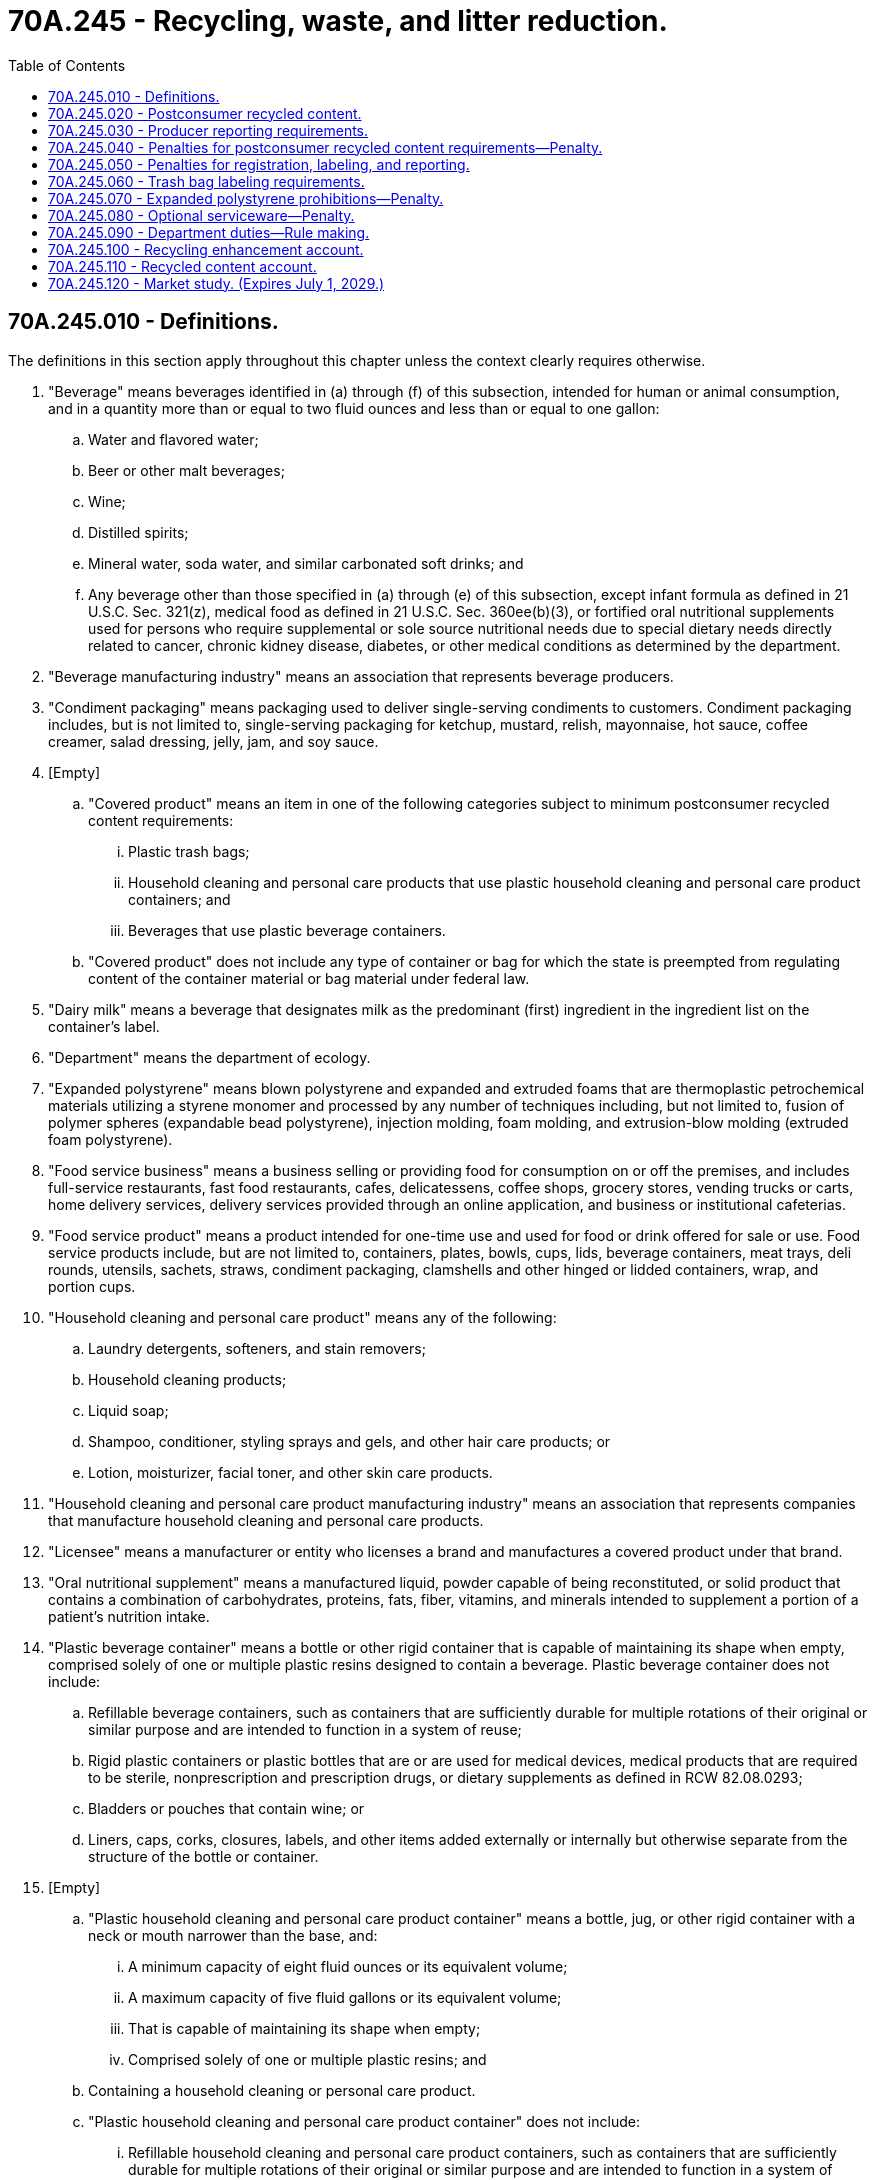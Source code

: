 = 70A.245 - Recycling, waste, and litter reduction.
:toc:

== 70A.245.010 - Definitions.
The definitions in this section apply throughout this chapter unless the context clearly requires otherwise.

. "Beverage" means beverages identified in (a) through (f) of this subsection, intended for human or animal consumption, and in a quantity more than or equal to two fluid ounces and less than or equal to one gallon:

.. Water and flavored water;

.. Beer or other malt beverages;

.. Wine;

.. Distilled spirits;

.. Mineral water, soda water, and similar carbonated soft drinks; and

.. Any beverage other than those specified in (a) through (e) of this subsection, except infant formula as defined in 21 U.S.C. Sec. 321(z), medical food as defined in 21 U.S.C. Sec. 360ee(b)(3), or fortified oral nutritional supplements used for persons who require supplemental or sole source nutritional needs due to special dietary needs directly related to cancer, chronic kidney disease, diabetes, or other medical conditions as determined by the department.

. "Beverage manufacturing industry" means an association that represents beverage producers.

. "Condiment packaging" means packaging used to deliver single-serving condiments to customers. Condiment packaging includes, but is not limited to, single-serving packaging for ketchup, mustard, relish, mayonnaise, hot sauce, coffee creamer, salad dressing, jelly, jam, and soy sauce.

. [Empty]
.. "Covered product" means an item in one of the following categories subject to minimum postconsumer recycled content requirements:

... Plastic trash bags;

... Household cleaning and personal care products that use plastic household cleaning and personal care product containers; and

... Beverages that use plastic beverage containers.

.. "Covered product" does not include any type of container or bag for which the state is preempted from regulating content of the container material or bag material under federal law.

. "Dairy milk" means a beverage that designates milk as the predominant (first) ingredient in the ingredient list on the container's label.

. "Department" means the department of ecology.

. "Expanded polystyrene" means blown polystyrene and expanded and extruded foams that are thermoplastic petrochemical materials utilizing a styrene monomer and processed by any number of techniques including, but not limited to, fusion of polymer spheres (expandable bead polystyrene), injection molding, foam molding, and extrusion-blow molding (extruded foam polystyrene).

. "Food service business" means a business selling or providing food for consumption on or off the premises, and includes full-service restaurants, fast food restaurants, cafes, delicatessens, coffee shops, grocery stores, vending trucks or carts, home delivery services, delivery services provided through an online application, and business or institutional cafeterias.

. "Food service product" means a product intended for one-time use and used for food or drink offered for sale or use. Food service products include, but are not limited to, containers, plates, bowls, cups, lids, beverage containers, meat trays, deli rounds, utensils, sachets, straws, condiment packaging, clamshells and other hinged or lidded containers, wrap, and portion cups.

. "Household cleaning and personal care product" means any of the following:

.. Laundry detergents, softeners, and stain removers;

.. Household cleaning products;

.. Liquid soap;

.. Shampoo, conditioner, styling sprays and gels, and other hair care products; or

.. Lotion, moisturizer, facial toner, and other skin care products.

. "Household cleaning and personal care product manufacturing industry" means an association that represents companies that manufacture household cleaning and personal care products.

. "Licensee" means a manufacturer or entity who licenses a brand and manufactures a covered product under that brand.

. "Oral nutritional supplement" means a manufactured liquid, powder capable of being reconstituted, or solid product that contains a combination of carbohydrates, proteins, fats, fiber, vitamins, and minerals intended to supplement a portion of a patient's nutrition intake.

. "Plastic beverage container" means a bottle or other rigid container that is capable of maintaining its shape when empty, comprised solely of one or multiple plastic resins designed to contain a beverage. Plastic beverage container does not include:

.. Refillable beverage containers, such as containers that are sufficiently durable for multiple rotations of their original or similar purpose and are intended to function in a system of reuse;

.. Rigid plastic containers or plastic bottles that are or are used for medical devices, medical products that are required to be sterile, nonprescription and prescription drugs, or dietary supplements as defined in RCW 82.08.0293;

.. Bladders or pouches that contain wine; or

.. Liners, caps, corks, closures, labels, and other items added externally or internally but otherwise separate from the structure of the bottle or container.

. [Empty]
.. "Plastic household cleaning and personal care product container" means a bottle, jug, or other rigid container with a neck or mouth narrower than the base, and:

... A minimum capacity of eight fluid ounces or its equivalent volume;

... A maximum capacity of five fluid gallons or its equivalent volume;

... That is capable of maintaining its shape when empty;

... Comprised solely of one or multiple plastic resins; and

.. Containing a household cleaning or personal care product.

.. "Plastic household cleaning and personal care product container" does not include:

... Refillable household cleaning and personal care product containers, such as containers that are sufficiently durable for multiple rotations of their original or similar purpose and are intended to function in a system of reuse; and

... Rigid plastic containers or plastic bottles that are medical devices, medical products that are required to be sterile, and nonprescription and prescription drugs, dietary supplements as defined in RCW 82.08.0293, and packaging used for those products.

. "Plastic trash bag" means a bag that is made of noncompostable plastic, is at least 0.70 mils thick, and is designed and manufactured for use as a container to hold, store, or transport materials to be discarded or recycled, and includes, but is not limited to, a garbage bag, recycling bag, lawn or leaf bag, can liner bag, kitchen bag, or compactor bag. "Plastic trash bag" does not include any compostable bags meeting the requirements of chapter 70A.455 RCW.

. "Plastic trash bag manufacturing industry" means an association that represents companies that manufacture plastic trash bags.

. "Postconsumer recycled content" means the content of a covered product made of recycled materials derived specifically from recycled material generated by households or by commercial, industrial, and institutional facilities in their role as end users of a product that can no longer be used for its intended purpose. "Postconsumer recycled content" includes returns of material from the distribution chain.

. [Empty]
.. "Producer" means the following person responsible for compliance with minimum postconsumer recycled content requirements under this chapter for a covered product sold, offered for sale, or distributed in or into this state:

... If the covered product is sold under the manufacturer's own brand or lacks identification of a brand, the producer is the person who manufactures the covered product;

... If the covered product is manufactured by a person other than the brand owner, the producer is the person who is the licensee of a brand or trademark under which a covered product is sold, offered for sale, or distributed in or into this state, whether or not the trademark is registered in this state, unless the manufacturer or brand owner of the covered product has agreed to accept responsibility under this chapter; or

... If there is no person described in (a)(i) and (ii) of this subsection over whom the state can constitutionally exercise jurisdiction, the producer is the person who imports or distributes the covered product in or into the state.

.. "Producer" does not include:

... Government agencies, municipalities, or other political subdivisions of the state;

... Registered 501(c)(3) charitable organizations and 501(c)(4) social welfare organizations; or

... De minimis producers that annually sell, offer for sale, distribute, or import in or into the country for sale in Washington:

(A) Less than one ton of a single category of plastic beverage containers, plastic household cleaning and personal care containers, or plastic trash bags each year; or

(B) A single category of a covered product that in aggregate generates less than $1,000,000 each year in revenue.

. [Empty]
.. "Retail establishment" means any person, corporation, partnership, business, facility, vendor, organization, or individual that sells or provides merchandise, goods, or materials directly to a customer.

.. "Retail establishment" includes, but is not limited to, food service businesses, grocery stores, department stores, hardware stores, home delivery services, pharmacies, liquor stores, restaurants, catering trucks, convenience stores, or other retail stores or vendors, including temporary stores or vendors at farmers markets, street fairs, and festivals.

. [Empty]
.. "Utensil" means a product designed to be used by a consumer to facilitate the consumption of food or beverages, including knives, forks, spoons, cocktail picks, chopsticks, splash sticks, and stirrers.

.. "Utensil" does not include plates, bowls, cups, and other products used to contain food or beverages.

[ http://lawfilesext.leg.wa.gov/biennium/2021-22/Pdf/Bills/Session%20Laws/Senate/5022-S2.SL.pdf?cite=2021%20c%20313%20§%202[2021 c 313 § 2]; ]

== 70A.245.020 - Postconsumer recycled content.
. [Empty]
.. Beginning January 1, 2023, producers that offer for sale, sell, or distribute in or into Washington:

... Beverages other than wine in 187 milliliter plastic beverage containers and dairy milk in plastic beverage containers must meet minimum postconsumer recycled content requirements established under subsection (4) of this section; and

... Plastic trash bags must meet minimum postconsumer recycled content requirements established under subsection (6) of this section.

.. Beginning January 1, 2025, producers that offer for sale, sell, or distribute in or into Washington household cleaning and personal care products in plastic household cleaning and personal care product containers must meet minimum postconsumer recycled content as required under subsection (5) of this section.

.. Beginning January 1, 2028, producers that offer for sale, sell, or distribute in or into Washington wine in 187 milliliter plastic beverage containers or dairy milk in plastic beverage containers must meet minimum postconsumer recycled content as required under subsection (4) of this section.

. [Empty]
.. On or before April 1, 2022, and annually thereafter, a producer that offers for sale, sells, or distributes in or into Washington covered products must register with the department individually or through a third-party representative registering on behalf of a group of producers.

.. The registration information submitted to the department under this section must include a list of the producers of covered products and the brand names of the covered products represented in the registration submittal. Beginning April 1, 2024, for plastic trash bags and plastic beverage containers other than wine in 187 milliliter plastic beverage containers and dairy milk in plastic beverage containers, April 1, 2026, for plastic household and personal care product containers, and April 1, 2029, for wine in 187 milliliter plastic beverage containers and dairy milk, a producer may submit registration information at the same time as the information submitted through the annual reporting required under RCW 70A.245.030.

. [Empty]
.. By January 31, 2022, and every January 31st thereafter, the department must:

... Prepare an annual workload analysis for public comment that identifies the annual costs it expects to incur to implement, administer, and enforce this section and RCW 70A.245.030 through 70A.245.060 and 70A.245.090 (1), (2), and (4), including rule making, in the next fiscal year for each category of covered products;

... Determine a total annual fee payment by producers or their third-party representatives for each category of covered products that is adequate to cover, but not exceed, the workload identified in (a)(i) of this subsection;

... Until rules are adopted under (a)(iv) of this subsection, issue a general order to all entities falling within the definition of producer. The department must equitably determine fee amounts for an individual producer or third-party representatives within each category of covered product;

... By 2024, adopt rules to equitably determine annual fee payments by producers or their third-party representatives within each category of covered product. Once such rules are adopted, the general order issued under (a)(iii) of this subsection is no longer effective; and

.. Send notice to producers or their third-party representatives of fee amounts due consistent with either the general order issued under (a)(iii) of this subsection or rules adopted under (a)(iv) of this subsection.

.. The department must:

... Apply any remaining annual payment funds from the current year to the annual payment for the coming year, if the collected annual payment exceeds the department's costs for a given year; and

... Increase annual payments for the coming year to cover the department's costs, if the collected annual payment was less than the department's costs for a given year.

.. By April 1, 2022, and every April 1st thereafter, producers or their third-party representative must submit a fee payment as determined by the department under (a) of this subsection.

. A producer of a beverage in a plastic beverage container must meet the following annual minimum postconsumer recycled content percentage on average for the total quantity of plastic beverage containers, by weight, that are sold, offered for sale, or distributed in or into Washington by the producer effective:

.. For beverages except wine in 187 milliliter plastic beverage containers and dairy milk:

... January 1, 2023, through December 31, 2025: No less than 15 percent postconsumer recycled content plastic by weight;

... January 1, 2026, through December 31, 2030: No less than 25 percent postconsumer recycled content plastic by weight; and

... On and after January 1, 2031: No less than 50 percent postconsumer recycled content plastic by weight.

.. For wine in 187 milliliter plastic beverage containers and dairy milk:

... January 1, 2028, through December 31, 2030: No less than 15 percent postconsumer recycled content plastic by weight;

... January 1, 2031, through December 31, 2035: No less than 25 percent postconsumer recycled content plastic by weight; and

... On and after January 1, 2036: No less than 50 percent postconsumer recycled content plastic by weight.

. A producer of household cleaning and personal care products in plastic containers must meet the following annual minimum postconsumer recycled content percentage on average for the total quantity of plastic containers, by weight, that are sold, offered for sale, or distributed in or into Washington by the producer effective:

.. January 1, 2025, through December 31, 2027: No less than 15 percent postconsumer recycled content plastic by weight;

.. January 1, 2028, through December 31, 2030: No less than 25 percent postconsumer recycled content plastic by weight; and

.. On and after January 1, 2031: No less than 50 percent postconsumer recycled content plastic by weight.

. A producer of plastic trash bags must meet the following annual minimum postconsumer recycled content percentage on average for the total quantity of plastic trash bags, by weight, that are sold, offered for sale, or distributed in or into Washington by the producer effective:

.. January 1, 2023, through December 31, 2024: No less than 10 percent postconsumer recycled content plastic by weight;

.. January 1, 2025, through December 31, 2026: No less than 15 percent postconsumer recycled content plastic by weight; and

.. On and after January 1, 2027: No less than 20 percent postconsumer recycled content plastic by weight.

. [Empty]
.. Beginning January 1, 2024, or when rule making is complete, whichever is sooner, the department may, on an annual basis on January 1st, review and determine for the following year whether to adjust the minimum postconsumer recycled content percentage required for a type of container or product or category of covered products pursuant to subsection (4), (5), or (6) of this section. The department's review may be initiated by the department or at the petition of a producer or a covered product manufacturing industry not more than once annually. When submitting a petition, producers or a producer manufacturing industry must provide necessary information that will allow the department to make a determination under (b) of this subsection.

.. In making a determination pursuant to this subsection, the department must consider, at a minimum, all of the following factors:

... Changes in market conditions, including supply and demand for postconsumer recycled content plastics, collection rates, and bale availability both domestically and globally;

... Recycling rates;

... The availability of recycled plastic suitable to meet the minimum postconsumer recycled content requirements pursuant to subsection (4), (5), or (6) of this section, including the availability of high quality recycled plastic, and food-grade recycled plastic from recycling programs;

... The capacity of recycling or processing infrastructure;

.. The technical feasibility of achieving the minimum postconsumer recycled content requirements in covered products that are regulated under 21 C.F.R., chapter I, subchapter G, 7 U.S.C. Sec. 136, 15 U.S.C. Sec. 1471-1477, 49 C.F.R. Sec. 178.33b, 49 C.F.R. Sec. 173, 40 C.F.R. Sec. 152.10, 15 U.S.C. Sec. 1261-1278, 49 U.S.C. 5101 et seq., 49 C.F.R. Sec. 178.509, 49 C.F.R. Sec. 179.522, 49 C.F.R. Sec. 178.600-609, and other federal laws; and

.. The progress made by producers in achieving the goals of this section.

.. Under (a) of this subsection:

... The department may not adjust the minimum postconsumer recycled content requirements above the minimum postconsumer recycled content percentages for the year under review required pursuant to subsection (4), (5), or (6) of this section.

... For plastic household cleaning and personal care product containers, the department may not adjust the minimum postconsumer recycled content requirements above the minimum postconsumer recycled content percentages for the year under review required pursuant to subsection (5) of this section or below a minimum of 10 percent.

... For plastic trash bags, the department may not adjust the minimum postconsumer recycled content requirements above the minimum postconsumer recycled content percentages for the year under review required pursuant to subsection (6) of this section or below the minimum percentage required in subsection (6)(a) of this section.

.. A producer or the manufacturing industry for a covered product may appeal a decision by the department to adjust postconsumer recycled content percentages under (a) of this subsection or to temporarily exclude covered products from minimum postconsumer recycled content requirements under subsection (8) of this section to the pollution control hearings board within 30 days of the department's determination.

. The department must temporarily exclude from minimum postconsumer recycled content requirements for the upcoming year any types of covered products in plastic containers for which a producer annually demonstrates to the department by December 31st of a given year that the achievement of postconsumer recycled content requirements in the container material is not technically feasible in order to comply with health or safety requirements of federal law, including the federal laws specified in subsection (7)(b)(v) of this section. A producer must continue to register and report consistent with the requirements of this chapter for covered products temporarily excluded from minimum postconsumer recycled content requirements under this subsection.

. A producer that does not achieve the postconsumer recycled content requirements established under this section is subject to penalties established in RCW 70A.245.040.

. [Empty]
.. A city, town, county, or municipal corporation may not implement local recycled content requirements for a covered product that is subject to minimum postconsumer recycled content requirements established in this section.

.. A city, town, county, or municipal corporation may establish local purchasing requirements that include recycled content standards that exceed the minimum recycled content requirements established by this chapter for plastic household cleaning and personal care product containers or plastic trash bags purchased by a city, town, or municipal corporation, or its contractor.

. The department may enter into contracts for the services required to implement this chapter and related duties of the department.

. In-state distributors, wholesalers, and retailers in possession of covered products manufactured before the date that postconsumer recycled content requirements become effective may exhaust their existing stock through sales to the public.

[ http://lawfilesext.leg.wa.gov/biennium/2021-22/Pdf/Bills/Session%20Laws/Senate/5022-S2.SL.pdf?cite=2021%20c%20313%20§%203[2021 c 313 § 3]; ]

== 70A.245.030 - Producer reporting requirements.
. [Empty]
.. Except as provided in (b) and (c) of this subsection, beginning April 1, 2024, each producer of covered products, individually or through a third party representing a group of producers, must provide an annual report to the department that includes the amount in pounds of virgin plastic and the amount in pounds of postconsumer recycled content by resin type used for each category of covered products that are sold, offered for sale, or distributed in or into Washington state, including the total postconsumer recycled content resins as a percentage of total weight. The report must be submitted in a format and manner prescribed by the department. A manufacturer may submit national data allocated on a per capita basis for Washington to approximate the information required in this subsection if the producer or third-party representative demonstrates to the department that state level data are not available or feasible to generate.

.. The requirements of (a) of this subsection apply to household cleaning and personal care products in plastic containers beginning April 1, 2026.

.. The requirements of (a) of this subsection apply to wine in 187 milliliter plastic beverage containers and dairy milk in plastic beverage containers beginning April 1, 2029.

.. The department must post the information reported under this subsection on its website, except as provided in subsection (2) of this section.

. A producer that submits information or records to the department under this chapter may request that the information or records be made available only for the confidential use of the department, the director, or the appropriate division of the department. The director of the department must give consideration to the request and if this action is not detrimental to the public interest and is otherwise in accordance with the policies and purposes of chapter  43.21A RCW, the director must grant the request for the information to remain confidential as authorized in RCW  43.21A.160.

[ http://lawfilesext.leg.wa.gov/biennium/2021-22/Pdf/Bills/Session%20Laws/Senate/5022-S2.SL.pdf?cite=2021%20c%20313%20§%204[2021 c 313 § 4]; ]

== 70A.245.040 - Penalties for postconsumer recycled content requirements—Penalty.
. [Empty]
.. A producer that does not meet the minimum postconsumer recycled content requirements pursuant to RCW 70A.245.020 is subject to a penalty pursuant to this section. Beginning June 1st of the year following the first year that minimum postconsumer recycled product content requirements apply to a category of covered product, the penalty must be calculated consistent with subsection (2) of this section unless a penalty reduction or corrective action plan has been approved pursuant to subsection (3) of this section.

.. A producer that is assessed a penalty pursuant to this section may pay the penalty to the department in one payment, in quarterly installments, or arrange an alternative payment schedule subject to the approval of the department, not to exceed a 12-month payment schedule unless the department determines an extension is needed due to unforeseen circumstances, such as a public health emergency, state of emergency, or natural disaster.

. Beginning June 1st of the year following the first year that minimum postconsumer recycled product content requirements apply to a category of covered product, and annually thereafter, the department shall determine the penalty for the previous calendar year based on the postconsumer recycled content requirement of the previous calendar year. The department shall calculate the amount of the penalty based upon the amounts in pounds in the aggregate of virgin plastic, postconsumer recycled content plastic, and any other plastic per category used by the producer to produce covered products sold or offered for sale in or into Washington state, in accordance with the following:

.. [Empty]
... The annual penalty amount assessed to a producer must equal the product of both of the following: The total pounds of plastic used per category multiplied by the relevant minimum postconsumer recycled plastic target percentage, less the pounds of total plastic multiplied by the percent of postconsumer recycled plastic used; multiplied by 20 cents.

... Example: [(Total pounds of plastic used x minimum postconsumer recycled plastic target percentage) – (Total pounds of plastic used x postconsumer recycled plastic percentage used)] x 20 cents.

.. For the purposes of (a) of this subsection, both of the following apply:

... The total pounds of plastic used must equal the sum of the amount of virgin plastic, postconsumer recycled content plastic, and any other plastic used by the producer, as reported pursuant to RCW 70A.245.030.

... If the product calculated pursuant to (a) of this subsection is equal to or less than zero, the department may not assess a penalty.

. [Empty]
.. [Empty]
... The department shall consider granting a reduction of penalties assessed pursuant to this section for the purpose of meeting the minimum postconsumer recycled content requirements required pursuant to RCW 70A.245.020.

... In determining whether to grant the reduction pursuant to (a)(i) of this subsection, the department shall consider, at a minimum, all of the following factors:

(A) Anomalous market conditions;

(B) Disruption in, or lack of supply of, recycled plastics; and

(C) Other factors that have prevented a producer from meeting the requirements.

.. In lieu of or in addition to assessing a penalty under this section, the department may require a producer to submit a corrective action plan detailing how the producer plans to come into compliance with RCW 70A.245.020.

. For the purposes of determining compliance with the postconsumer recycled content requirements of this chapter, the department may consider the date of manufacture of a covered product or the container of a covered product.

. A producer shall pay the penalty assessed pursuant to this section, as applicable, based on the information reported to the department as required under RCW 70A.245.030 in the form and manner prescribed by the department.

. A producer may appeal the penalty assessed under this section to the pollution control hearings board within 30 days of assessment.

. Penalties collected under this section must be deposited in the recycling enhancement account created in RCW 70A.245.100.

[ http://lawfilesext.leg.wa.gov/biennium/2021-22/Pdf/Bills/Session%20Laws/Senate/5022-S2.SL.pdf?cite=2021%20c%20313%20§%205[2021 c 313 § 5]; ]

== 70A.245.050 - Penalties for registration, labeling, and reporting.
. For producers out of compliance with the registration, reporting, or labeling requirements of RCW 70A.245.020, 70A.245.030, or 70A.245.060, the department shall provide written notification and offer information to producers. For the purposes of this section, written notification serves as notice of the violation. The department must issue at least two notices of violation by certified mail prior to assessing a penalty under subsection (2) of this section.

. A producer in violation of the registration, reporting, or labeling requirements in RCW 70A.245.020, 70A.245.030, or 70A.245.060 is subject to a civil penalty for each day of violation in an amount not to exceed $1,000.

. Penalties collected under this section must be deposited in the recycling enhancement account created in RCW 70A.245.100.

. Penalties issued under this section are appealable to the pollution control hearings board established in chapter 43.21B RCW.

[ http://lawfilesext.leg.wa.gov/biennium/2021-22/Pdf/Bills/Session%20Laws/Senate/5022-S2.SL.pdf?cite=2021%20c%20313%20§%206[2021 c 313 § 6]; ]

== 70A.245.060 - Trash bag labeling requirements.
. Beginning January 1, 2023, producers shall label each package containing plastic trash bags sold, offered for sale, or distributed in or into Washington with:

.. The name of the producer and the city, state, and country where the producer is located, which may be designated as the location of the producer's corporate headquarters; or

.. A uniform resource locator or quick response code to an internet website that contains the information required pursuant to (a) of this subsection.

. [Empty]
.. The provisions of subsection (1) of this section do not apply to a plastic bag that is designed and manufactured to hold, store, or transport dangerous waste or biomedical waste.

.. For the purposes of this subsection:

... "Biomedical waste" means any waste defined as that term under RCW 70A.228.010; and

... "Dangerous waste" means any waste defined as dangerous wastes under RCW 70A.300.010.

[ http://lawfilesext.leg.wa.gov/biennium/2021-22/Pdf/Bills/Session%20Laws/Senate/5022-S2.SL.pdf?cite=2021%20c%20313%20§%207[2021 c 313 § 7]; ]

== 70A.245.070 - Expanded polystyrene prohibitions—Penalty.
. [Empty]
.. Beginning June 1, 2024, the sale and distribution of the following expanded polystyrene products in or into Washington state is prohibited:

... A portable container that is designed or intended to be used for cold storage, except for expanded polystyrene containers used for drugs, medical devices, and biological materials as defined in the federal food, drug, and cosmetic act (21 U.S.C. Sec. 301 et seq.) or shipping perishable commodities from a wholesale or retail establishment; and

... Food service products that include food containers, plates, clam shell-style containers, and hot and cold beverage cups. For the purposes of this subsection (1)(a)(ii), food service products do not include: Packaging for raw, uncooked, or butchered meat, fish, poultry, or seafood, vegetables, fruit, or egg cartons.

.. Beginning June 1, 2023, the sale and distribution of expanded polystyrene void filling packaging products, which means loose fill packaging material, also referred to as packing peanuts, in or into Washington state is prohibited.

. [Empty]
.. The department must provide technical assistance and guidance to manufacturers of prohibited expanded polystyrene products, upon request. For manufacturers out of compliance with the requirements of this section, the department shall provide written notification and offer information to manufacturers that sell prohibited expanded polystyrene products who are in violation of this section. For the purposes of this section, written notification serves as notice of the violation. The department must issue at least two notices of violation by certified mail prior to assessing a penalty.

.. A manufacturer of products in violation of this section is subject to a civil penalty for each violation in an amount not to exceed:

... $250 if it is the manufacturer's first penalty; and

... $1,000 if the manufacturer has previously been issued a civil penalty under this section.

.. Penalties collected under this section must be deposited in the model toxics control operating account created in RCW 70A.305.180.

.. Penalties issued under this section are appealable to the pollution control hearings board established in chapter 43.21B RCW.

. A city, town, county, or municipal corporation may not implement a local ordinance restricting products prohibited under subsection (1) of this section unless the ordinance was filed by April 1, 2021, and enacted by June 1, 2021. An ordinance restricting products prohibited under subsection (1) of this section that was not enacted as of June 1, 2021, is preempted by this section.

. For the purposes of this section, "manufacturer" includes any person, firm, association, partnership, corporation, governmental entity, organization, or joint venture that:

.. Produces the products subject to restrictions in subsection (1) of this section; or

.. Is an importer or domestic distributor of a product subject to restrictions in subsection (1) of this section sold or offered for sale in or into the state.

[ http://lawfilesext.leg.wa.gov/biennium/2021-22/Pdf/Bills/Session%20Laws/Senate/5022-S2.SL.pdf?cite=2021%20c%20313%20§%2010[2021 c 313 § 10]; ]

== 70A.245.080 - Optional serviceware—Penalty.
. Beginning January 1, 2022:

.. Except as provided in (b) of this subsection, a food service business may provide the following single use food service products only after affirming that the customer wants the item or items:

... Utensils;

... Straws;

... Condiment packaging; and

... Beverage cup lids.

.. A food service business may provide beverage cup lids without customer affirmation for:

... Hot beverages;

... Beverages provided through delivery service or curbside pickup; and

... Beverages served to customers via a drive through or at large, permanent, venues that are designed for professional sport or music events and that have a fixed-seat capacity of at least 2,500 customers and are enclosed or are surrounded by a perimeter fence.

.. The requirements of this section do not apply to food service products provided to a patient, resident, or customer in:

... A health care facility or a health care provider as defined in RCW 70.02.010;

... Long-term care facilities identified in RCW 18.51.010, 18.20.020, 70.128.010, 70.97.010, or 18.390.010;

... Senior nutrition programs authorized under 45 C.F.R. Sec. 1321, and home delivered meals offered under chapters 74.39 and 74.39A RCW;

... Services to individuals with developmental disabilities under Title 71A RCW and chapter 74.39A RCW; and

.. State hospitals as defined in RCW 72.23.010.

.. The requirements of this subsection (1) apply to the activities of the department of corrections and the department of children, youth, and families only to the extent operationally feasible and practicable.

. [Empty]
.. Nothing in this section prohibits a food service business from making utensils, straws, condiments, and beverage cup lids available to customers using cylinders, bins, dispensers, containers, or other means of allowing for single-use utensils, straws, condiments, and beverage cup lids to be obtained at the affirmative volition of the customer.

.. Utensils provided by a food service business for use by customers may not be bundled or packaged in plastic in such a way that a customer is unable to take only the type of single-use utensil or utensils desired without also taking a different type or types of utensil.

. [Empty]
.. The department may issue a civil penalty of no less than $150 per day and no more than $2,000 per day to the owner or operator of a food service business for each day single-use food service products are provided in violation of this section.

.. The department must issue at least two notices of violation by certified mail prior to assessing a penalty.

.. Penalties collected under this section must be deposited in the model toxics control operating account created in RCW 70A.305.180.

.. A food service business may appeal penalties assessed under this subsection to the pollution control hearings board within 30 days of assessment.

. All food service businesses are encouraged, but not required, to take actions in addition to the requirements of this section that support a goal of reducing the use of and waste generated by single-use food service products.

. Beginning July 1, 2021, a city, town, county, or municipal corporation may not enact an ordinance to reduce pollution from single-use food service products by requiring affirmation that a customer wants single-use food service products from the customer of the food service business or other retail establishment.

[ http://lawfilesext.leg.wa.gov/biennium/2021-22/Pdf/Bills/Session%20Laws/Senate/5022-S2.SL.pdf?cite=2021%20c%20313%20§%2011[2021 c 313 § 11]; ]

== 70A.245.090 - Department duties—Rule making.
. The department may conduct audits and investigations for the purpose of ensuring compliance with RCW 70A.245.020 and 70A.245.040 based on the information reported under RCW 70A.245.030.

. The department shall annually publish a list of registered producers of covered products and associated brand names, their compliance status, and other information the department deems appropriate on the department's website.

. To assist regulated parties with the requirements specified under RCW 70A.245.070 and 70A.245.080, the department:

.. Must prepare and post on its website information regarding the prohibitions on the sale and distribution of expanded polystyrene products as specified under RCW 70A.245.070 and restrictions on the provision of optional serviceware under RCW 70A.245.080;

.. For education and outreach to help implement RCW 70A.245.070 and 70A.245.080, may develop culturally appropriate and translated educational materials and resources for the state's diverse ethnic populations from existing materials used by local jurisdictions and other states.

. The department may adopt rules as necessary to administer, implement, and enforce this chapter.

[ http://lawfilesext.leg.wa.gov/biennium/2021-22/Pdf/Bills/Session%20Laws/Senate/5022-S2.SL.pdf?cite=2021%20c%20313%20§%2012[2021 c 313 § 12]; ]

== 70A.245.100 - Recycling enhancement account.
The recycling enhancement account is created in the custody of the state treasurer. All penalties collected by the department pursuant to RCW 70A.245.040 and 70A.245.050 must be deposited in the account. Only the director of the department or the director's designee may authorize expenditures from the account. The account is subject to the allotment procedures under chapter 43.88 RCW, but an appropriation is not required for expenditures. Expenditures from the account may be used by the department only for providing grants to local governments for the purpose of supporting local solid waste and financial assistance programs.

[ http://lawfilesext.leg.wa.gov/biennium/2021-22/Pdf/Bills/Session%20Laws/Senate/5022-S2.SL.pdf?cite=2021%20c%20313%20§%2013[2021 c 313 § 13]; ]

== 70A.245.110 - Recycled content account.
The recycled content account is created in the custody of the state treasurer. All receipts received by the department under RCW 70A.245.020 must be deposited in the account. Only the director of the department or the director's designee may authorize expenditures from the account. The account is subject to the allotment procedures under chapter 43.88 RCW, but an appropriation is not required for expenditures. Expenditures from the account may be used by the department only for implementing, administering, and enforcing the requirements of RCW 70A.245.020 through 70A.245.060 and 70A.245.090 (1), (2), and (4).

[ http://lawfilesext.leg.wa.gov/biennium/2021-22/Pdf/Bills/Session%20Laws/Senate/5022-S2.SL.pdf?cite=2021%20c%20313%20§%2014[2021 c 313 § 14]; ]

== 70A.245.120 - Market study. (Expires July 1, 2029.)
. Subject to the availability of amounts appropriated for this specific purpose prior to January 1, 2028, the department shall contract with a research university or an independent third-party consultant to study the plastic resin markets for all of the following:

.. Analyzing market conditions and opportunities in the state's recycling industry for meeting the minimum postconsumer recycled content requirements for covered products pursuant to RCW 70A.245.020 and 70A.245.030; and

.. Determining the data needs and tracking opportunities to increase the transparency and support of a more effective, fact-based public understanding of the recycling industry.

. If funding is provided pursuant to subsection (1) of this section and the department undertakes the study, the study must be completed by May 1, 2029.

. This section expires July 1, 2029.

[ http://lawfilesext.leg.wa.gov/biennium/2021-22/Pdf/Bills/Session%20Laws/Senate/5022-S2.SL.pdf?cite=2021%20c%20313%20§%2015[2021 c 313 § 15]; ]

